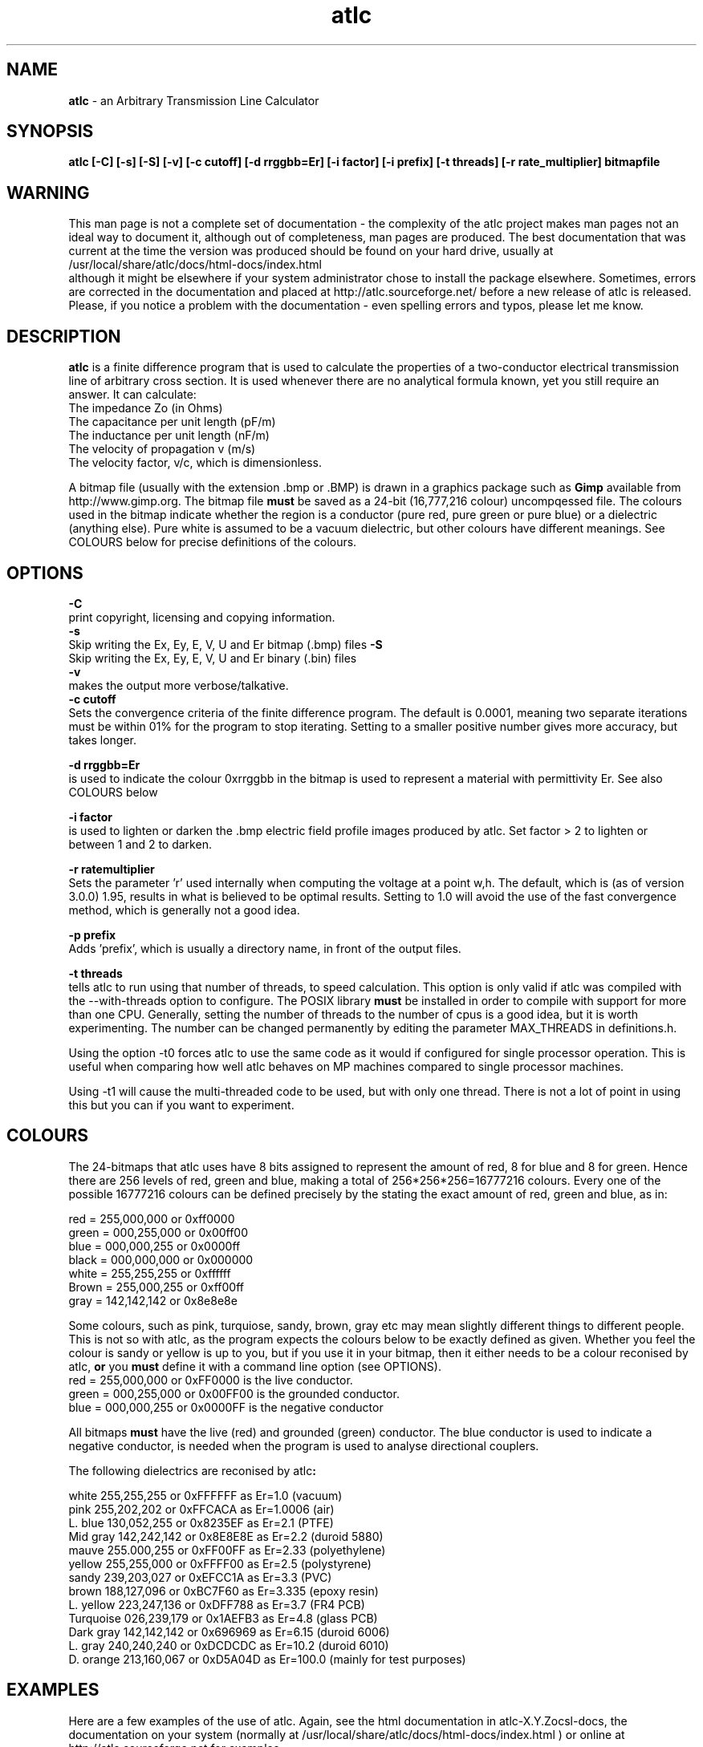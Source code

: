 .TH atlc 1 "atlc-4.4.2 10th Sept 2003" "Dr. David Kirkby"
.ds n 5
.SH NAME
\fBatlc\fR - an Arbitrary Transmission Line Calculator
.SH SYNOPSIS
\fBatlc  [-C] [-s] [-S] [-v] [-c cutoff] [-d rrggbb=Er] [-i factor] [-i prefix] [-t threads] [-r rate_multiplier] bitmapfile\fR
.br
.SH WARNING
This man page is not a complete set of documentation - the complexity of the atlc project makes man pages not an ideal way to document it, although out of completeness, man pages are produced. 
The best documentation that was current at the time the version was produced should be found on your
hard drive, usually at 
.br
/usr/local/share/atlc/docs/html\-docs/index.html 
.br
although it might be elsewhere if
your system administrator chose to install the package elsewhere. Sometimes, errors are corrected
in the documentation and placed at http://atlc.sourceforge.net/ before a new release of atlc is
released.  Please, if you notice a problem with the documentation - even spelling errors and typos,
please let me know. 

.SH DESCRIPTION
\fBatlc\fR is a finite difference program that is used to calculate the 
properties of a two-conductor electrical transmission line of arbitrary 
cross section. It is used whenever there are no analytical formula known, 
yet you still require an answer. It can calculate:
.br
   The impedance Zo  (in Ohms)
.br
   The capacitance per unit length (pF/m)
.br
   The inductance per unit length (nF/m)
.br
   The velocity of propagation v (m/s)
.br
   The velocity factor, v/c, which is dimensionless. 
.PP 
A bitmap file (usually with the extension .bmp or .BMP) is drawn in a graphics 
package such as \fBGimp\fR available from http://www.gimp.org. The bitmap 
file \fBmust\fR be saved as a 24-bit (16,777,216 colour) uncompqessed file. The 
colours used in the bitmap indicate whether the region is a conductor (pure 
red, pure green or pure blue) or a dielectric (anything else). Pure white 
is assumed to be a vacuum dielectric, but other colours have different meanings. 
See COLOURS below for precise definitions of the colours. 
.SH OPTIONS
\fB-C\fR
.br
print copyright, licensing and copying information. 
.br
\fB-s\fR
.br
Skip writing the Ex, Ey, E, V, U and Er bitmap (.bmp) files 
\fB-S\fR
.br
Skip writing the Ex, Ey, E, V, U and Er binary (.bin) files 
.br
\fB-v\fR
.br
makes the output more verbose/talkative.
.br
\fB-c cutoff\fR
.br
Sets the convergence criteria of the finite difference program. The
default is 0.0001, meaning two separate iterations must be within
01% for the program to stop iterating. Setting to a smaller positive
number gives more accuracy, but takes longer. 
.PP
\fB-d rrggbb=Er\fR
.br
is used to indicate the colour 0xrrggbb in the bitmap is used to
represent a material with permittivity Er. See also COLOURS below
.PP
\fB-i factor\fR
.br
is used to lighten or darken the .bmp electric field profile images
produced by atlc. Set factor > 2 to lighten or between 1 and 2 to
darken.
.PP
\fB-r ratemultiplier\fR
.br
Sets the parameter 'r' used internally when computing the voltage at a point w,h.
The default, which is (as of version 3.0.0) 1.95, results in what is believed to be
optimal results. Setting to 1.0 will avoid the use of the fast convergence method,
which is generally not a good idea. 
.PP
\fB-p prefix\fR
.br
Adds 'prefix', which is usually a directory name, in front of the output files.
.PP
\fB-t threads\fR
.br
tells atlc to run using that number of threads, to speed calculation. This
option is only valid if atlc was compiled with the --with-threads option to
configure. The POSIX library \fBmust\fR be installed in order to compile
with support for more than one CPU. Generally, setting the number of threads to the
number of cpus is a good idea, but it is worth experimenting. The number can be
changed permanently by editing the parameter MAX_THREADS in definitions.h. 
.PP
.br
Using the option -t0 forces atlc to use the same code as it would if 
configured for single processor operation. This is useful when comparing
how well atlc behaves on MP machines compared to single processor machines. 
.PP
.br
Using -t1 will cause the 
multi-threaded code to be used, but with only one thread.  There is 
not a lot of point in using this but you can if you want to experiment. 
.PP
.br
.PP
.br
.br
.br
.SH COLOURS
The 24-bitmaps that atlc uses have 8 bits assigned 
to represent the amount of red, 8 for blue and 8 for green. Hence there are 
256 levels of red, green and blue, making a total of 256*256*256=16777216 colours. 
Every one of the possible 16777216 colours can be defined precisely by the stating the exact amount 
of red, green and blue, as in:
.PP
.br
red         = 255,000,000 or 0xff0000
.br
green       = 000,255,000 or 0x00ff00
.br
blue        = 000,000,255 or 0x0000ff
.br
black       = 000,000,000 or 0x000000
.br
white       = 255,255,255 or 0xffffff
.br
Brown       = 255,000,255 or 0xff00ff 
.br
gray        = 142,142,142 or 0x8e8e8e
.PP
Some colours, such as pink, turquiose, sandy, brown, gray etc may mean slightly
different things to different people. This is not so with atlc, as the 
program expects the colours below to be exactly defined as given. Whether 
you feel the colour is sandy or yellow is up to you, but if you use it in 
your bitmap, then it either needs to be a colour reconised by atlc, \fBor\fR 
you \fBmust\fR define it with a command line option (see OPTIONS).
.br
red    = 255,000,000 or 0xFF0000 is the live conductor. 
.br
green  = 000,255,000 or 0x00FF00 is the grounded conductor. 
.br
blue   = 000,000,255 or 0x0000FF is the negative conductor 
.PP
All bitmaps \fBmust\fR have the live (red) and grounded (green) conductor. The blue
conductor is used to indicate a negative conductor, is needed when the program 
is used to analyse directional couplers. 
.PP
The following dielectrics are reconised by \fRatlc\fB:
.PP
.br
white     255,255,255 or 0xFFFFFF as Er=1.0    (vacuum)
.br
pink      255,202,202 or 0xFFCACA as Er=1.0006 (air)
.br
L. blue   130,052,255 or 0x8235EF as Er=2.1    (PTFE)
.br
Mid gray  142,242,142 or 0x8E8E8E as Er=2.2    (duroid 5880)
.br
mauve     255.000,255 or 0xFF00FF as Er=2.33  (polyethylene)
.br
yellow    255,255,000 or 0xFFFF00 as Er=2.5    (polystyrene)
.br
sandy     239,203,027 or 0xEFCC1A as Er=3.3    (PVC)
.br
brown     188,127,096 or 0xBC7F60 as Er=3.335  (epoxy resin)
.br
L. yellow 223,247,136 or 0xDFF788 as Er=3.7    (FR4 PCB)
.br
Turquoise 026,239,179 or 0x1AEFB3 as Er=4.8    (glass PCB)
.br
Dark gray 142,142,142 or 0x696969 as Er=6.15   (duroid 6006)
.br
L. gray   240,240,240 or 0xDCDCDC as Er=10.2  (duroid 6010)
.br
D. orange 213,160,067 or 0xD5A04D as Er=100.0 (mainly for test purposes)
.br
.br
.SH EXAMPLES
Here are a few examples of the use of atlc. Again, see the html documentation in atlc-X.Y.Z\docs\html-docs,
the documentation on your system (normally at /usr/local/share/atlc/docs/html\-docs/index.html ) or online
at http://atlc.sourceforge.net for examples.     
.PP
\fBex_1 % atlc coax2.bmp\fR
.br
This is a simple example (ex_1), in which the geometry of a transmission line is defined in coax2.bmp. In
this example, only the predefined dielectrics (Er =1.0, 1.0006, 2.1, 2.2, 2.33, 2.5, 3.3, 3.335, 3.7,
4.8, 6.15
or 10.2) could have been used in the bitmap, which would have been done with one of 13 different colours. white (0xFFFFFF) for Er=1.0, pink (0xFFCACA) for 1.0006 etc.
No other colour (dielectric) could have been used, since it was not
specified with the -d option. 
.br
.PP
\fBex_2 % atlc -d f9e77d=2.43 somefile.bmp \fR 
.br
In ex_2, a dielectric with Er=2.43 was wanted. A colour with the RGB values of 0xF9E7&d was
used. The -d option tells atlc what Er this colour refers to.
.br
.PP
\fBex_3 % atlc -v coax2.bmp\fR 
.br 
In ex_3, atlc has been instructed to print the results of intermediate calculations to stdout.
Normally, only the final result is printed. Using -vv even more information may be produced, but this
is really of only use to the developer of the project. 
.br
.SH FILES
bitmapfile.bmp
   Original bitmap file. Must be 24-bit colour uncompressed.
.br
bitmapfile.Ex.bmp
.br
   X-component of E-field as a bitmap. Red=+dV/dx, blue =-dV/dx
.br 
bitmapfile.Ey.bmp
   y-component of E-field as a bitmap. Red=+y, blue =-y
.br
bitmapfile.E.bmp
.br 
   E-field, as E=sqrt(Ex^2+Ey^2).
.br
bitmapfile.V.bin
.br 
   Voltage as a bitmap, red= positive, blue =negative.
.br
bitmapfile.Er.bin
.br
   Bitmap showing the permittivity as a grayscale. Lighter is a higher
   permittivity. 
.br 
bitmapfile.U.bmp
.br 
   Energy. 
.br
.P
In addition to the bitmaps, the data is also saved in binary files. 
.PP
All the saved binary files (.bin's) are saved as a double precision
number for each of the pixels. The first double is the top left, the
last the bottom right. If the original image has width W and height H,
the saved binary files will be W-1 by H-1. 
.PP
All the saved bitmap files are 24-bit uncompressed, just like the input
files. 
.
.SH SEE ALSO
atlc(1)
create_bmp_for_circ_in_circ(1)
create_bmp_for_circ_in_rect(1)
create_bmp_for_microstrip_coupler(1)
create_bmp_for_rect_cen_in_rect(1)
create_bmp_for_rect_cen_in_rect_coupler(1)
create_bmp_for_rect_in_circ(1)
create_bmp_for_rect_in_rect(1)
create_bmp_for_stripline_coupler(1)
create_bmp_for_symmetrical_stripline(1)
design_coupler(1)
find_optimal_dimensions_for_microstrip_coupler(1)
readbin(1)
.P 
.br
http://atlc.sourceforge.net                - Home page 
.br
http://sourceforge.net/projects/atlc       - Download area
.br
atlc-X.Y.Z/docs/html-docs/index.html       - HTML docs
.br
atlc-X.Y.Z/docs/qex-december-1996/atlc.pdf - theory paper
.br
atlc-X.Y.Z/examples                        - examples
.br
